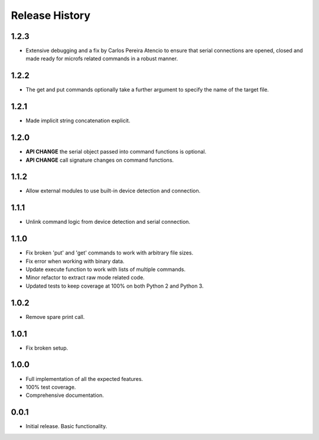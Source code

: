 Release History
===============

1.2.3
-----

* Extensive debugging and a fix by Carlos Pereira Atencio to ensure that serial
  connections are opened, closed and made ready for microfs related commands in
  a robust manner.

1.2.2
-----

* The get and put commands optionally take a further argument to specify the name of the target file.

1.2.1
-----

* Made implicit string concatenation explicit.

1.2.0
-----

* **API CHANGE** the serial object passed into command functions is optional.
* **API CHANGE** call signature changes on command functions.

1.1.2
-----

* Allow external modules to use built-in device detection and connection.

1.1.1
-----

* Unlink command logic from device detection and serial connection.

1.1.0
-----

* Fix broken 'put' and 'get' commands to work with arbitrary file sizes.
* Fix error when working with binary data.
* Update execute function to work with lists of multiple commands.
* Minor refactor to extract raw mode related code.
* Updated tests to keep coverage at 100% on both Python 2 and Python 3.

1.0.2
-----

* Remove spare print call.

1.0.1
-----

* Fix broken setup.

1.0.0
-----

* Full implementation of all the expected features.
* 100% test coverage.
* Comprehensive documentation.

0.0.1
-----

* Initial release. Basic functionality.

